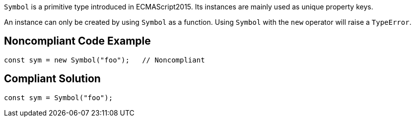 ``++Symbol++`` is a primitive type introduced in ECMAScript2015. Its instances are mainly used as unique property keys.

An instance can only be created by using ``++Symbol++`` as a function. Using ``++Symbol++`` with the ``++new++`` operator will raise a ``++TypeError++``.

== Noncompliant Code Example

----
const sym = new Symbol("foo");   // Noncompliant
----

== Compliant Solution

----
const sym = Symbol("foo");
----
